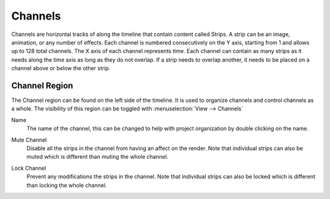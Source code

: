 
********
Channels
********

Channels are horizontal tracks of along the timeline that contain content called Strips.
A strip can be an image, animation, or any number of effects.
Each channel is numbered consecutively on the Y axis,
starting from 1 and allows up to 128 total channels.
The X axis of each channel represents time. Each channel can contain as many strips
as it needs along the time axis as long as they do not overlap. If a strip needs to overlap another,
it needs to be placed on a channel above or below the other strip.


.. _bpy.types.SequenceTimelineChannel:

Channel Region
==============

The Channel region can be found on the left side of the timeline.
It is used to organize channels and control channels as a whole.
The visibility of this region can be toggled with :menuselection:`View --> Channels`

.. _bpy.types.SequenceTimelineChannel.name:

Name
   The name of the channel,
   this can be changed to help with project organization by double clicking on the name.

.. _bpy.types.SequenceTimelineChannel.mute:

Mute Channel
   Disable all the strips in the channel from having an affect on the render.
   Note that individual strips can also be muted which is different than muting the whole channel.

.. _bpy.types.SequenceTimelineChannel.lock:

Lock Channel
   Prevent any modifications the strips in the channel.
   Note that individual strips can also be locked which is different than locking the whole channel.
